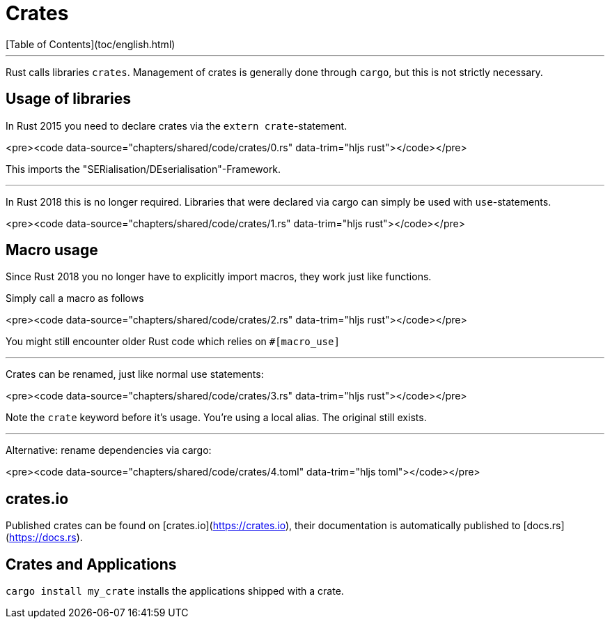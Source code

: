 # Crates
[Table of Contents](toc/english.html)

---

Rust calls libraries `crates`. Management of crates is generally done through `cargo`, but this is not strictly necessary.

== Usage of libraries

In Rust 2015 you need to declare crates via the `extern crate`-statement.

<pre><code data-source="chapters/shared/code/crates/0.rs" data-trim="hljs rust"></code></pre>

This imports the "SERialisation/DEserialisation"-Framework.

---

In Rust 2018 this is no longer required. 
Libraries that were declared via cargo can simply be used with `use`-statements.

<pre><code data-source="chapters/shared/code/crates/1.rs" data-trim="hljs rust"></code></pre>

== Macro usage

Since Rust 2018 you no longer have to explicitly import macros, they work just like functions.

Simply call a macro as follows

<pre><code data-source="chapters/shared/code/crates/2.rs" data-trim="hljs rust"></code></pre>

You might still encounter older Rust code which relies on `#[macro_use]`

---

Crates can be renamed, just like normal use statements:

<pre><code data-source="chapters/shared/code/crates/3.rs" data-trim="hljs rust"></code></pre>

Note the `crate` keyword before it's usage. You're using a local alias. The original still exists.

---

Alternative: rename dependencies via cargo:

<pre><code data-source="chapters/shared/code/crates/4.toml" data-trim="hljs toml"></code></pre>

== crates.io

Published crates can be found on [crates.io](https://crates.io), their documentation is automatically published to [docs.rs](https://docs.rs).

== Crates and Applications

`cargo install my_crate` installs the applications shipped with a crate.

